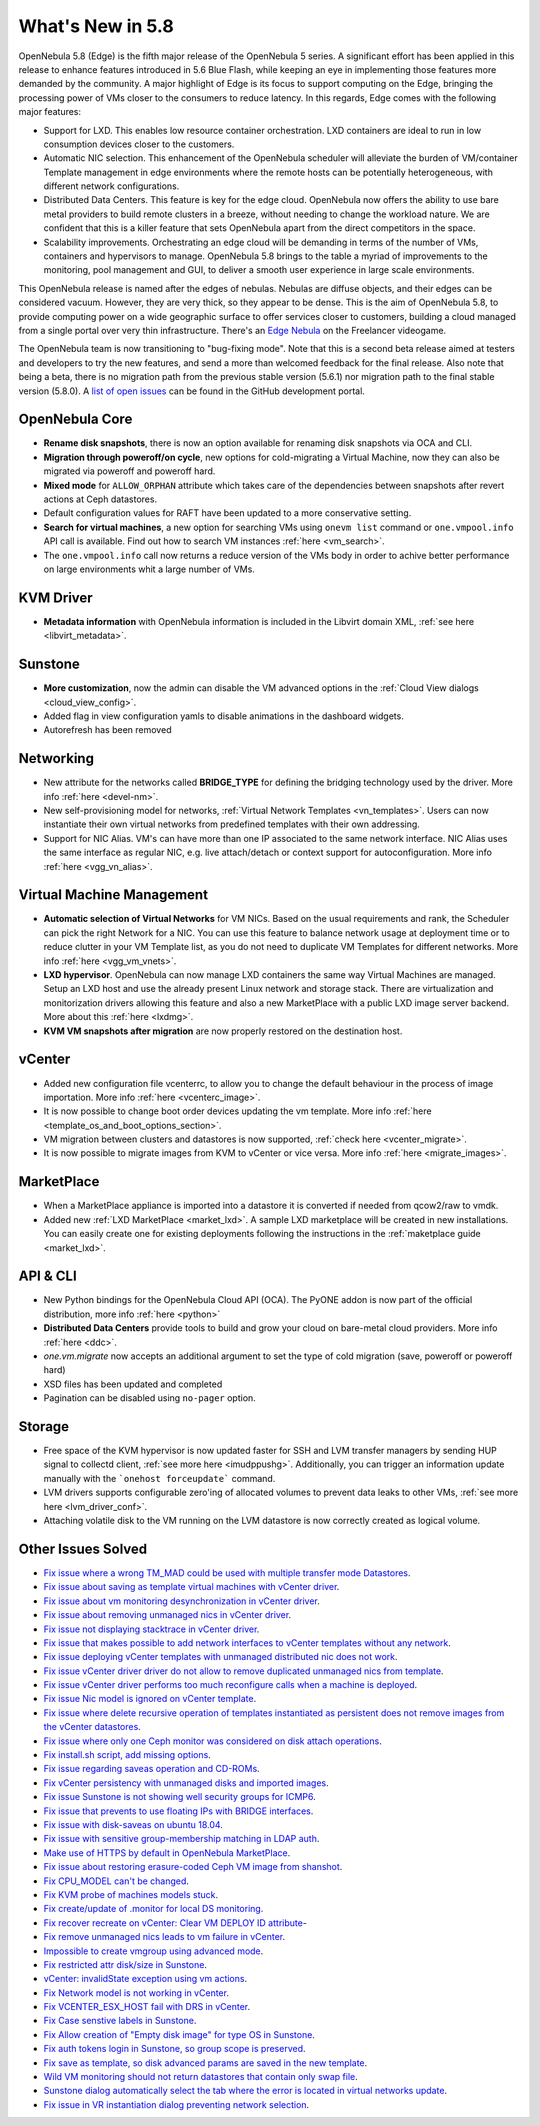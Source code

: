 .. _whats_new:

================================================================================
What's New in 5.8
================================================================================

OpenNebula 5.8 (Edge) is the fifth major release of the OpenNebula 5 series. A significant effort has been applied in this release to enhance features introduced in 5.6 Blue Flash, while keeping an eye in implementing those features more demanded by the community. A major highlight of Edge is its focus to support computing on the Edge, bringing the processing power of VMs closer to the consumers to reduce latency. In this regards, Edge comes with the following major features:

- Support for LXD. This enables low resource container orchestration.  LXD containers are ideal to run in low consumption devices closer to the customers.
- Automatic NIC selection. This enhancement of the OpenNebula scheduler will alleviate the burden of VM/container Template management in edge environments where the remote hosts can be potentially heterogeneous, with different network configurations.
- Distributed Data Centers. This feature is key for the edge cloud. OpenNebula now offers the ability to use bare metal providers to build remote clusters in a breeze, without needing to change the workload nature. We are confident that this is a killer feature that sets OpenNebula apart from the direct competitors in the space.
- Scalability improvements. Orchestrating an edge cloud will be demanding in terms of the number of VMs, containers and hypervisors to manage. OpenNebula 5.8 brings to the table a myriad of improvements to the monitoring, pool management and GUI, to deliver a smooth user experience in large scale environments.


This OpenNebula release is named after the edges of nebulas. Nebulas are diffuse objects, and their edges can be considered vacuum. However, they are very thick, so they appear to be dense. This is the aim of OpenNebula 5.8, to provide computing power on a wide geographic surface to offer services closer to customers, building a cloud managed from a single portal over very thin infrastructure. There's an `Edge Nebula <http://freelancer.wikia.com/wiki/Edge_Nebula>`__ on the Freelancer videogame.

The OpenNebula team is now transitioning to "bug-fixing mode". Note that this is a second beta release aimed at testers and developers to try the new features, and send a more than welcomed feedback for the final release. Also note that being a beta, there is no migration path from the previous stable version (5.6.1) nor migration path to the final stable version (5.8.0). A `list of open issues <https://github.com/OpenNebula/one/milestone/9>`__ can be found in the GitHub development portal.


.. image:: /images/lxd_screenshot.png
    :width: 90%
    :align: center

OpenNebula Core
--------------------------------------------------------------------------------
- **Rename disk snapshots**, there is now an option available for renaming disk snapshots via OCA and CLI.
- **Migration through poweroff/on cycle**, new options for cold-migrating a Virtual Machine, now they can also be migrated via poweroff and poweroff hard.
- **Mixed mode** for ``ALLOW_ORPHAN`` attribute which takes care of the dependencies between snapshots after revert actions at Ceph datastores.
- Default configuration values for RAFT have been updated to a more conservative setting.
- **Search for virtual machines**, a new option for searching VMs using ``onevm list`` command or ``one.vmpool.info`` API call is available. Find out how to search VM instances :ref:`here <vm_search>`.
- The ``one.vmpool.info`` call now returns a reduce version of the VMs body in order to achive better performance on large environments whit a large number of VMs.

KVM Driver
----------------------------------------------------------------------------------
- **Metadata information** with OpenNebula information is included in the Libvirt domain XML, :ref:`see here <libvirt_metadata>`.

Sunstone
--------------------------------------------------------------------------------
- **More customization**, now the admin can disable the VM advanced options in the :ref:`Cloud View dialogs <cloud_view_config>`.
- Added flag in view configuration yamls to disable animations in the dashboard widgets.
- Autorefresh has been removed

Networking
--------------------------------------------------------------------------------
- New attribute for the networks called **BRIDGE_TYPE** for defining the bridging technology used by the driver. More info :ref:`here <devel-nm>`.
- New self-provisioning model for networks, :ref:`Virtual Network Templates <vn_templates>`. Users can now instantiate their own virtual networks from predefined templates with their own addressing.
- Support for NIC Alias. VM's can have more than one IP associated to the same network interface. NIC Alias uses the same interface as regular NIC, e.g. live attach/detach or context support for autoconfiguration. More info :ref:`here <vgg_vn_alias>`.

Virtual Machine Management
--------------------------------------------------------------------------------
- **Automatic selection of Virtual Networks** for VM NICs. Based on the usual requirements and rank, the Scheduler can pick the right Network for a NIC. You can use this feature to balance network usage at deployment time or to reduce clutter in your VM Template list, as you do not need to duplicate VM Templates for different networks. More info :ref:`here <vgg_vm_vnets>`.
- **LXD hypervisor**. OpenNebula can now manage LXD containers the same way Virtual Machines are managed. Setup an LXD host and use the already present Linux network and storage stack. There are virtualization and monitorization drivers allowing this feature and also a new MarketPlace with a public LXD image server backend. More about this :ref:`here <lxdmg>`.
- **KVM VM snapshots after migration** are now properly restored on the destination host.

vCenter
--------------------------------------------------------------------------------
- Added new configuration file vcenterrc, to allow you to change the default behaviour in the process of image importation. More info :ref:`here <vcenterc_image>`.
- It is now possible to change boot order devices updating the vm template. More info :ref:`here <template_os_and_boot_options_section>`.
- VM migration between clusters and datastores is now supported, :ref:`check here <vcenter_migrate>`.
- It is now possible to migrate images from KVM to vCenter or vice versa. More info :ref:`here <migrate_images>`.

MarketPlace
--------------------------------------------------------------------------------
- When a MarketPlace appliance is imported into a datastore it is converted if needed from qcow2/raw to vmdk.
- Added new :ref:`LXD MarketPlace <market_lxd>`. A sample LXD marketplace will be created in new installations. You can easily create one for existing deployments following the instructions in the :ref:`maketplace guide <market_lxd>`.

API & CLI
--------------------------------------------------------------------------------
- New Python bindings for the OpenNebula Cloud API (OCA). The PyONE addon is now part of the official distribution, more info :ref:`here <python>`
- **Distributed Data Centers** provide tools to build and grow your cloud on bare-metal cloud providers. More info :ref:`here <ddc>`.
- `one.vm.migrate` now accepts an additional argument to set the type of cold migration (save, poweroff or poweroff hard)
- XSD files has been updated and completed
- Pagination can be disabled using ``no-pager`` option.

Storage
--------------------------------------------------------------------------------
- Free space of the KVM hypervisor is now updated faster for SSH and LVM transfer managers by sending HUP signal to collectd client, :ref:`see more here <imudppushg>`. Additionally, you can trigger an information update manually with the ```onehost forceupdate``` command.
- LVM drivers supports configurable zero'ing of allocated volumes to prevent data leaks to other VMs, :ref:`see more here <lvm_driver_conf>`.
- Attaching volatile disk to the VM running on the LVM datastore is now correctly created as logical volume.

Other Issues Solved
--------------------------------------------------------------------------------
- `Fix issue where a wrong TM_MAD could be used with multiple transfer mode Datastores <https://github.com/OpenNebula/one/issues/2544>`__.
- `Fix issue about saving as template virtual machines with vCenter driver <https://github.com/OpenNebula/one/issues/1299>`__.
- `Fix issue about vm monitoring desynchronization in vCenter driver <https://github.com/OpenNebula/one/issues/2552>`__.
- `Fix issue about removing unmanaged nics in vCenter driver <https://github.com/OpenNebula/one/issues/2558>`__.
- `Fix issue not displaying stacktrace in vCenter driver <https://github.com/OpenNebula/one/issues/1826>`__.
- `Fix issue that makes possible to add network interfaces to vCenter templates without any network <https://github.com/OpenNebula/one/issues/2828>`__.
- `Fix issue deploying vCenter templates with unmanaged distributed nic does not work <https://github.com/OpenNebula/one/issues/2835>`__.
- `Fix issue vCenter driver driver do not allow to remove duplicated unmanaged nics from template <https://github.com/OpenNebula/one/issues/2833>`__.
- `Fix issue vCenter driver performs too much reconfigure calls when a machine is deployed <https://github.com/OpenNebula/one/issues/2649>`__.
- `Fix issue Nic model is ignored on vCenter template <https://github.com/OpenNebula/one/issues/2293>`__.
- `Fix issue where delete recursive operation of templates instantiated as persistent does not remove images from the vCenter datastores <https://github.com/OpenNebula/one/issues/1350>`__.
- `Fix issue where only one Ceph monitor was considered on disk attach operations <https://github.com/OpenNebula/one/issues/1955>`__.
- `Fix install.sh script, add missing options <https://github.com/OpenNebula/one/issues/2001>`__.
- `Fix issue regarding saveas operation and CD-ROMs <https://github.com/OpenNebula/one/issues/2610>`__.
- `Fix vCenter persistency with unmanaged disks and imported images <https://github.com/OpenNebula/one/issues/2624>`__.
- `Fix issue Sunstone is not showing well security groups for ICMP6 <https://github.com/OpenNebula/one/issues/2580>`__.
- `Fix issue that prevents to use floating IPs with BRIDGE interfaces <https://github.com/OpenNebula/one/issues/2607>`__.
- `Fix issue with disk-saveas on ubuntu 18.04 <https://github.com/OpenNebula/one/issues/2646>`__.
- `Fix issue with sensitive group-membership matching in LDAP auth <https://github.com/OpenNebula/one/issues/2677>`__.
- `Make use of HTTPS by default in OpenNebula MarketPlace <https://github.com/OpenNebula/one/issues/2668>`__.
- `Fix issue about restoring erasure-coded Ceph VM image from shanshot <https://github.com/OpenNebula/one/issues/2476>`__.
- `Fix CPU_MODEL can't be changed <https://github.com/OpenNebula/one/issues/2820>`__.
- `Fix KVM probe of machines models stuck <https://github.com/OpenNebula/one/issues/2842>`__.
- `Fix create/update of .monitor for local DS monitoring <https://github.com/OpenNebula/one/issues/2767>`__.
- `Fix recover recreate on vCenter: Clear VM DEPLOY ID attribute <https://github.com/OpenNebula/one/issues/2641>`__-
- `Fix remove unmanaged nics leads to vm failure in vCenter <https://github.com/OpenNebula/one/issues/2558>`__.
- `Impossible to create vmgroup using advanced mode <https://github.com/OpenNebula/one/issues/2522>`__.
- `Fix restricted attr disk/size in Sunstone <https://github.com/OpenNebula/one/issues/2533>`__.
- `vCenter: invalidState exception using vm actions <https://github.com/OpenNebula/one/issues/2552>`__.
- `Fix Network model is not working in vCenter <https://github.com/OpenNebula/one/issues/2474>`__.
- `Fix VCENTER_ESX_HOST fail with DRS in vCenter <https://github.com/OpenNebula/one/issues/2477>`__.
- `Fix Case senstive labels in Sunstone <https://github.com/OpenNebula/one/issues/1333>`__.
- `Fix Allow creation of "Empty disk image" for type OS  in Sunstone <https://github.com/OpenNebula/one/issues/1089>`__.
- `Fix auth tokens login in Sunstone, so group scope is preserved <https://github.com/OpenNebula/one/issues/2575>`__.
- `Fix save as template, so disk advanced params are saved in the new template <https://github.com/OpenNebula/one/issues/1312>`__.
- `Wild VM monitoring should not return datastores that contain only swap file <https://github.com/OpenNebula/one/issues/1699>`__.
- `Sunstone dialog automatically select the tab where the error is located in virtual networks update <https://github.com/OpenNebula/one/issues/2711>`__.
- `Fix issue in VR instantiation dialog preventing network selection <https://github.com/OpenNebula/one/issues/2905>`__.
